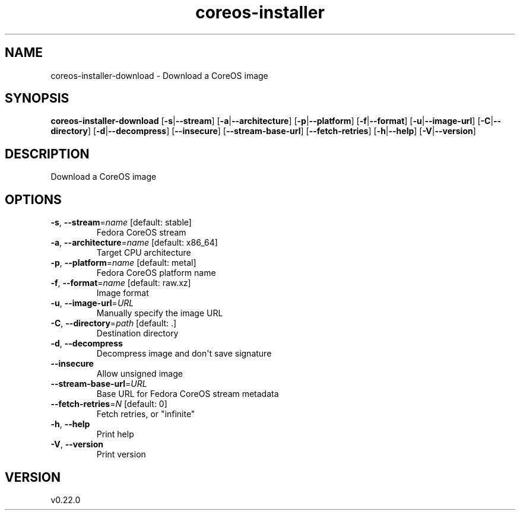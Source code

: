 .ie \n(.g .ds Aq \(aq
.el .ds Aq '
.TH coreos-installer 8  "coreos-installer 0.22.0" 
.SH NAME
coreos\-installer\-download \- Download a CoreOS image
.SH SYNOPSIS
\fBcoreos\-installer\-download\fR [\fB\-s\fR|\fB\-\-stream\fR] [\fB\-a\fR|\fB\-\-architecture\fR] [\fB\-p\fR|\fB\-\-platform\fR] [\fB\-f\fR|\fB\-\-format\fR] [\fB\-u\fR|\fB\-\-image\-url\fR] [\fB\-C\fR|\fB\-\-directory\fR] [\fB\-d\fR|\fB\-\-decompress\fR] [\fB\-\-insecure\fR] [\fB\-\-stream\-base\-url\fR] [\fB\-\-fetch\-retries\fR] [\fB\-h\fR|\fB\-\-help\fR] [\fB\-V\fR|\fB\-\-version\fR] 
.SH DESCRIPTION
Download a CoreOS image
.SH OPTIONS
.TP
\fB\-s\fR, \fB\-\-stream\fR=\fIname\fR [default: stable]
Fedora CoreOS stream
.TP
\fB\-a\fR, \fB\-\-architecture\fR=\fIname\fR [default: x86_64]
Target CPU architecture
.TP
\fB\-p\fR, \fB\-\-platform\fR=\fIname\fR [default: metal]
Fedora CoreOS platform name
.TP
\fB\-f\fR, \fB\-\-format\fR=\fIname\fR [default: raw.xz]
Image format
.TP
\fB\-u\fR, \fB\-\-image\-url\fR=\fIURL\fR
Manually specify the image URL
.TP
\fB\-C\fR, \fB\-\-directory\fR=\fIpath\fR [default: .]
Destination directory
.TP
\fB\-d\fR, \fB\-\-decompress\fR
Decompress image and don\*(Aqt save signature
.TP
\fB\-\-insecure\fR
Allow unsigned image
.TP
\fB\-\-stream\-base\-url\fR=\fIURL\fR
Base URL for Fedora CoreOS stream metadata
.TP
\fB\-\-fetch\-retries\fR=\fIN\fR [default: 0]
Fetch retries, or "infinite"
.TP
\fB\-h\fR, \fB\-\-help\fR
Print help
.TP
\fB\-V\fR, \fB\-\-version\fR
Print version
.SH VERSION
v0.22.0

